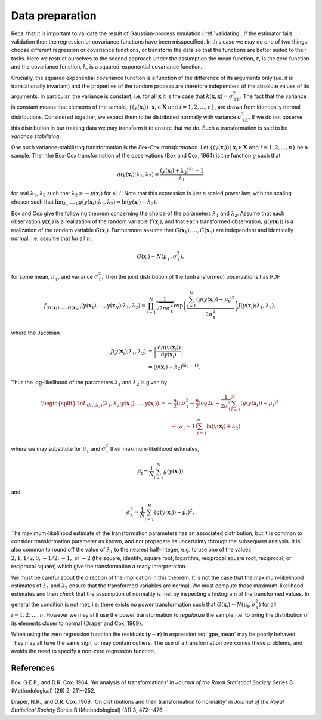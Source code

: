 .. _preprocessing:

Data preparation
================

Recal that it is important to validate the result of Gaussian-process
emulation (:ref:`validating`. If the estimator fails validation then the
regression or covariance functions have been misspecified. In this case we may
do one of two things: choose different regression or covariance functions, or
transform the data so that the functions are better suited to their
tasks. Here we restrict ourselves to the second approach under the assumption
the mean function, :math:`r`, is the zero function and the covariance
function, :math:`k`, is a squared-exponential covariance function.

Crucially, the squared exponential covariance function is a function of the
difference of its arguments only (i.e. it is translationally invariant) and
the properties of the random process are therefore independent of the absolute
values of its arguments. In particular, the variance is constant, i.e. for all
:math:`\boldsymbol{x}` it is the case that :math:`k(\boldsymbol{x},
\boldsymbol{x}) = \sigma_\mathrm{SE}^2`. The fact that the variance is
constant means that elements of the sample, :math:`\{(y(\mathbf{x}_i)) \,|\,
\mathbf{x}_i \in \mathbf{X} \text{ and } i = 1, 2, ... , n\}`, are drawn from
identically normal distributions. Considered together, we expect them to be
distributed normally with variance :math:`\sigma_\mathrm{SE}^2`. If we do not
observe this distribution in our training data we may transform it to ensure
that we do. Such a transformation is said to be *variance stabilizing*.

One such variance-stabilizing transformation is the *Box-Cox
transformation*. Let :math:`\{(y(\mathbf{x}_i)) \,|\, \mathbf{x}_i \in
\mathbf{X} \text{ and } i = 1, 2, ... , n\}` be a sample. Then the Box-Cox
transformation of the observations (Box and Cox, 1964) is the function
:math:`g` such that

.. math::

   g(y(\boldsymbol{x}_i); \lambda_1, \lambda_2) =
   \dfrac{(y(\boldsymbol{x}_i) + \lambda_2)^{\lambda_1} - 1}{\lambda_1}

for real :math:`\lambda_1`, :math:`\lambda_2` such that :math:`\lambda_{2} > -
y(\boldsymbol{x}_{i})` for all :math:`i`. Note that this expression is just a
scaled power law, with the scaling chosen such that :math:`\lim_{\lambda_1
\longrightarrow 0} g(y(\boldsymbol{x}_i); \lambda_1, \lambda_2) =
\ln(y(\boldsymbol{x}_i) + \lambda_2)`.

Box and Cox give the following theorem concerning the choice of the parameters
:math:`\lambda_1` and :math:`\lambda_2`. Assume that each observation
:math:`y(\boldsymbol{x}_{i})` is a realization of the random variable
:math:`Y(\boldsymbol{x}_{i})`, and that each transformed observation,
:math:`g(y(\boldsymbol{x}_{i}))` is a realization of the random variable
:math:`G(\boldsymbol{x}_{i})`. Furthermore assume that
:math:`G(\boldsymbol{x}_{1}), \ldots, G(\boldsymbol{x}_{n})` are independent
and identically normal, i.e. assume that for all :math:`n`,

.. math::
   
   G(\boldsymbol{x}_{i}) \sim N(\mu_\mathrm{t}^{\phantom{2}},
   \sigma_\mathrm{t}^2).

for some mean, :math:`\mu_\mathrm{t}^{\phantom{2}}`, and variance
:math:`\sigma_\mathrm{t}^2`. Then the joint distribution of the (untransformed)
observations has PDF

.. math::

   f_{(G(\boldsymbol{x}_{1}), \ldots,
   G(\boldsymbol{x}_{n}))}(y(\boldsymbol{x}_{1}), \ldots,
   y(\boldsymbol{x}_{N}); \lambda_1, \lambda_2) = \prod_{i = 1}^{N}
   \dfrac{1}{\sqrt{2 \pi \sigma_\mathrm{t}^2}} \exp \left( \dfrac{\sum_{i =
   1}^{N} (g(y(\boldsymbol{x}_{i})) - \mu_\mathrm{t})^2}{2
   \sigma_\mathrm{t}^2} \right) J(y(\boldsymbol{x}_{i}); \lambda_1,
   \lambda_2),

where the Jacobian

.. math::
   
   J(y(\boldsymbol{x}_{i}); \lambda_1, \lambda_2)
   &= \left| \dfrac{\operatorname{d} g(y(\boldsymbol{x}_i))}{\operatorname{d}
   y(\boldsymbol{x}_i)} \right|\\
   &= (y(\boldsymbol{x}_i) + \lambda_2)^{(\lambda_1 - 1)}.

Thus the log-likelihood of the parameters :math:`\lambda_1` and
:math:`\lambda_2` is given by

.. math::

   \begin{split}
       \ln L_{(\lambda_1, \lambda_2)}(\lambda_1, \lambda_2;
       y(\boldsymbol{x}_{1}), \ldots, y(\boldsymbol{x}_i))
       &= - \frac{n}{2} \ln
       \sigma_\mathrm{t}^2 - \frac{n}{2}\log 2 \pi -
       \frac{1}{2\sigma_\mathrm{t}^2}\sum_{i = 1}^{N}(g(y(\boldsymbol{x}_i)) -
       \mu_\mathrm{t})^2\\
       &\qquad + (\lambda_1 - 1) \sum_{i = 1}^{n}
       \ln(y(\boldsymbol{x}_i) + \lambda_2)
   \end{split}

where we may substitute for :math:`\mu_\mathrm{t}^{\phantom{2}}` and
:math:`\sigma_\mathrm{t}^2` their maximum-likelihood estimates,

.. math::
      
   \hat{\mu}_{\mathrm{t}} = \frac{1}{N} \sum_{i = 1}^N g(y(\boldsymbol{x}_i))

and

.. math::
   
   \hat{\sigma}_\mathrm{t}^2 = \dfrac{1}{N} \sum_{i = 1}^N
   (g(y(\boldsymbol{x}_i)) - \hat{\mu}_{\mathrm{t}})^2.

The maximum-likelihood estimate of the transformation parameters has an
associated distribution, but it is common to consider transformation parameter
as known, and not propagate its uncertainty through the subsequent
analysis. It is also common to round off the value of :math:`\lambda_1` to the
nearest half-integer, e.g. to use one of the values :math:`2, 1, 1 / 2, 0, -1
/ 2, -1,` or :math:`-2` (the square, identity, square root, logarithm,
reciprocal square root, reciprocal, or reciprocal square) which give the
transformation a ready interpretation.

We must be careful about the direction of the implication in this theorem. It
is not the case that the maximum-likelihood estimates of :math:`\lambda_1` and
:math:`\lambda_2` ensure that the transformed variables are normal. We must
compute these maximum-likelihood estimates and then *check* that the
assumption of normality is met by inspecting a histogram of the transformed
values. In general the condition is not met, i.e. there exists no power
transformation such that :math:`G(\boldsymbol{x}_{i}) \sim N(\mu_\mathrm{t},
\sigma_\mathrm{t}^2)` for all :math:`i = 1, 2, \dots , n`. However we may
still use the power transformation to *regularize* the sample, i.e. to bring
the distribution of its elements closer to normal (Draper and Cox, 1969}.

When using the zero regression function the residuals :math:`(\boldsymbol{y} -
\boldsymbol{r})` in expression :eq:`gpe_mean` may be poorly behaved. They may
all have the same sign, or may contain outliers. The use of a transformation
overcomes these problems, and avoids the need to specify a non-zero regression
function.


References
----------
Box, G.E.P., and D.R. Cox. 1964. 'An analysis of transformations' in *Journal
of the Royal Statistical Society* Series B (Methodological) (26) 2, 211--252.

Draper, N.R., and D.R. Cox. 1969. 'On distributions and their transformation
to normality' in *Journal of the Royal Statistical Society* Series B
(Methodological) (31) 3, 472--476.
